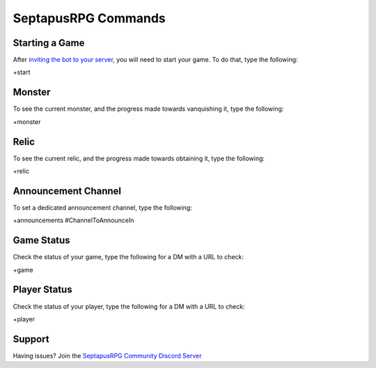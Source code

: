 SeptapusRPG Commands
====================

Starting a Game
---------------

After `inviting the bot to your server <http://invite.septapusrpg.com/>`__, you will need to start your game. To do that, type the following:

+start 

Monster
-------

To see the current monster, and the progress made towards vanquishing it, type the following:

+monster

Relic
-----

To see the current relic, and the progress made towards obtaining it, type the following:

+relic

Announcement Channel
--------------------

To set a dedicated announcement channel, type the following:

+announcements #ChannelToAnnounceIn

Game Status
-----------

Check the status of your game, type the following for a DM with a URL to check:

+game

Player Status
-------------

Check the status of your player, type the following for a DM with a URL to check:

+player

Support
-------

Having issues? Join the `SeptapusRPG Community Discord Server <http://discord.septapusrpg.com/>`__
